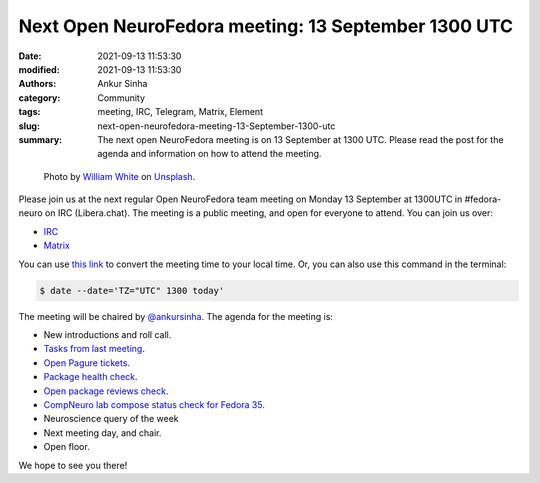 Next Open NeuroFedora meeting: 13 September 1300 UTC
####################################################
:date: 2021-09-13 11:53:30
:modified: 2021-09-13 11:53:30
:authors: Ankur Sinha
:category: Community
:tags: meeting, IRC, Telegram, Matrix, Element
:slug: next-open-neurofedora-meeting-13-September-1300-utc
:summary: The next open NeuroFedora meeting is on 13 September at 1300 UTC. Please read the post for the agenda and information on how to attend the meeting.

.. raw:: html

   <center>

.. figure:: {static}/images/20200112-image.jpg
    :alt: Photo by William White on Unsplash
    :width: 80%
    :class: img-responsive
    :target: #

    Photo by `William White <https://unsplash.com/@wrwhite3?utm_source=unsplash&amp;utm_medium=referral&amp;utm_content=creditCopyText>`__ on `Unsplash <https://unsplash.com/s/photos/community?utm_source=unsplash&amp;utm_medium=referral&amp;utm_content=creditCopyText>`__.

.. raw:: html

   </center>
   <br />


Please join us at the next regular Open NeuroFedora team meeting on Monday 13 September at 1300UTC in #fedora-neuro on IRC (Libera.chat).
The meeting is a public meeting, and open for everyone to attend.
You can join us over:

- `IRC <https://webchat.libera.chat/?channels=#fedora-neuro>`__
- `Matrix <https://tinyurl.com/matrix-neurofedora>`__

You can use `this link <https://www.timeanddate.com/worldclock/fixedtime.html?msg=NeuroFedora+Meeting&iso=20210913T13&p1=1440&ah=1>`__ to convert the meeting time to your local time.
Or, you can also use this command in the terminal:

.. code-block:: bash

	$ date --date='TZ="UTC" 1300 today'


The meeting will be chaired by `@ankursinha <https://fedoraproject.org/wiki/User:Ankursinha>`__.
The agenda for the meeting is:

- New introductions and roll call.
- `Tasks from last meeting <https://meetbot.fedoraproject.org/teams/neurofedora/fedora-neuro.2021-08-30-13.01.html>`__.
- `Open Pagure tickets <https://pagure.io/neuro-sig/NeuroFedora/issues?status=Open&tags=S%3A+Next+meeting>`__.
- `Package health check <https://packager-dashboard.fedoraproject.org/neuro-sig>`__.
- `Open package reviews check <https://bugzilla.redhat.com/show_bug.cgi?id=fedora-neuro>`__.
- `CompNeuro lab compose status check for Fedora 35 <https://koji.fedoraproject.org/koji/packageinfo?packageID=30691>`__.
- Neuroscience query of the week
- Next meeting day, and chair.
- Open floor.

We hope to see you there!
